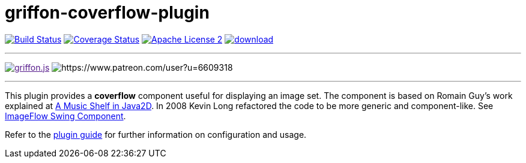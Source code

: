 = griffon-coverflow-plugin
:linkattrs:
:project-name: griffon-coverflow-plugin

image:http://img.shields.io/travis/griffon-plugins/{project-name}/master.svg["Build Status", link="https://travis-ci.org/griffon-plugins/{project-name}"]
image:http://img.shields.io/coveralls/griffon-plugins/{project-name}/master.svg["Coverage Status", link="https://coveralls.io/r/griffon-plugins/{project-name}"]
image:http://img.shields.io/badge/license-ASF2-blue.svg["Apache License 2", link="http://www.apache.org/licenses/LICENSE-2.0.txt"]
image:https://api.bintray.com/packages/griffon/griffon-plugins/{project-name}/images/download.svg[link="https://bintray.com/griffon/griffon-plugins/{project-name}/_latestVersion"]

:link-romain: link:http://www.curious-creature.org/2005/07/09/a-music-shelf-in-java2d[A Music Shelf in Java2D, window="_blank"]
:link-kevin: link:http://blog.codebeach.com/2008/02/imageflow-swing-component.html[ImageFlow Swing Component, window="_blank"]

---

image:https://img.shields.io/gitter/room/griffon/griffon.js.svg[link="https://gitter.im/griffon/griffon]
image:https://img.shields.io/badge/donations-Patreon-orange.svg[https://www.patreon.com/user?u=6609318]

---

This plugin provides a *coverflow* component useful for displaying an image set. The component is based on Romain Guy's
work explained at {link-romain}. In 2008 Kevin Long refactored the code to be more generic and component-like.
See {link-kevin}.

Refer to the link:http://griffon-plugins.github.io/{project-name}/[plugin guide, window="_blank"] for
further information on configuration and usage.
